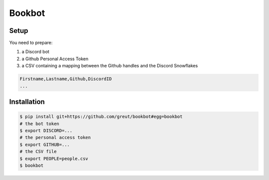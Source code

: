 Bookbot
=======

Setup
-----

You need to prepare:

1. a Discord bot
2. a Github Personal Access Token
3. a CSV containing a mapping between the Github handles and the Discord Snowflakes

.. code-block:: csv

   Firstname,Lastname,Github,DiscordID
   ...

Installation
------------

.. code-block:: console

   $ pip install git+https://github.com/greut/bookbot#egg=bookbot
   # the bot token
   $ export DISCORD=...
   # the personal access token
   $ export GITHUB=...
   # the CSV file
   $ export PEOPLE=people.csv
   $ bookbot
